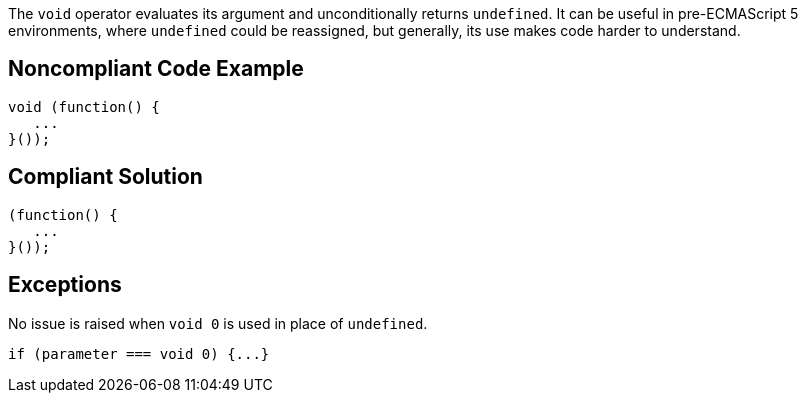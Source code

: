 The ``++void++`` operator evaluates its argument and unconditionally returns ``++undefined++``. It can be useful in pre-ECMAScript 5 environments, where ``++undefined++`` could be reassigned, but generally, its use makes code harder to understand.


== Noncompliant Code Example

----
void (function() {
   ...
}());
----


== Compliant Solution

----
(function() {
   ...
}());
----


== Exceptions

No issue is raised when ``++void 0++`` is used in place of ``++undefined++``. 

----
if (parameter === void 0) {...}
----

